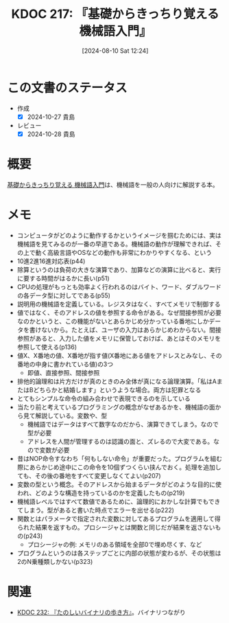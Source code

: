 :properties:
:ID: 20240810T122445
:mtime:    20241102180338
:ctime:    20241028190243
:end:
#+title:      KDOC 217: 『基礎からきっちり覚える 機械語入門』
#+date:       [2024-08-10 Sat 12:24]
#+filetags:   :book:
#+identifier: 20240810T122445

* この文書のステータス
:LOGBOOK:
CLOCK: [2024-10-05 Sat 20:14]--[2024-10-05 Sat 20:39] =>  0:25
CLOCK: [2024-10-05 Sat 19:47]--[2024-10-05 Sat 20:12] =>  0:25
CLOCK: [2024-10-05 Sat 19:15]--[2024-10-05 Sat 19:40] =>  0:25
CLOCK: [2024-10-05 Sat 17:31]--[2024-10-05 Sat 17:56] =>  0:25
CLOCK: [2024-10-05 Sat 16:54]--[2024-10-05 Sat 17:19] =>  0:25
CLOCK: [2024-10-05 Sat 15:06]--[2024-10-05 Sat 15:31] =>  0:25
CLOCK: [2024-10-05 Sat 11:11]--[2024-10-05 Sat 11:36] =>  0:25
CLOCK: [2024-09-24 Tue 17:38]--[2024-09-24 Tue 18:03] =>  0:25
CLOCK: [2024-09-22 Sun 23:49]--[2024-09-23 Mon 00:14] =>  0:25
CLOCK: [2024-09-21 Sat 16:42]--[2024-09-21 Sat 17:07] =>  0:25
CLOCK: [2024-09-21 Sat 16:12]--[2024-09-21 Sat 16:37] =>  0:25
CLOCK: [2024-09-19 Thu 21:18]--[2024-09-19 Thu 21:44] =>  0:26
CLOCK: [2024-09-19 Thu 19:47]--[2024-09-19 Thu 20:12] =>  0:25
CLOCK: [2024-09-19 Thu 19:17]--[2024-09-19 Thu 19:42] =>  0:25
CLOCK: [2024-09-19 Thu 18:42]--[2024-09-19 Thu 19:07] =>  0:25
CLOCK: [2024-09-18 Wed 23:55]--[2024-09-19 Thu 00:20] =>  0:25
CLOCK: [2024-08-11 Sun 09:34]--[2024-08-11 Sun 09:59] =>  0:25
CLOCK: [2024-08-11 Sun 00:50]--[2024-08-11 Sun 01:15] =>  0:25
CLOCK: [2024-08-10 Sat 14:36]--[2024-08-10 Sat 15:01] =>  0:25
CLOCK: [2024-08-10 Sat 12:27]--[2024-08-10 Sat 12:52] =>  0:25
:END:
- 作成
  - [X] 2024-10-27 貴島
- レビュー
  - [X] 2024-10-28 貴島

* 概要
[[https://www.amazon.co.jp/gp/product/B00JXBRF5U/ref=ppx_yo_dt_b_d_asin_title_351_o00?ie=UTF8&psc=1][基礎からきっちり覚える 機械語入門]]は、機械語を一般の人向けに解説する本。
* メモ
- コンピュータがどのように動作するかというイメージを掴むためには、実は機械語を見てみるのが一番の早道である。機械語の動作が理解できれば、その上で動く高級言語やOSなどの動作も非常にわかりやすくなる、という
- 10進2進16進対応表(p44)
- 除算というのは負荷の大きな演算であり、加算などの演算に比べると、実行に要する時間がはるかに長い(p51)
- CPUの処理がもっとも効率よく行われるのはバイト、ワード、ダブルワードの各データ型に対してである(p55)
- 説明用の機械語を定義している。レジスタはなく、すべてメモリで制御する
- 値ではなく、そのアドレスの値を参照する命令がある。なぜ間接参照が必要なのかというと、この機能がないとあらかじめ分かっている番地にしかデータを書けないから。たとえば、ユーザの入力はあらかじめわからない。間接参照があると、入力した値をメモリに保管しておけば、あとはそのメモリを参照して使える(p136)
- 値X、X番地の値、X番地が指す値(X番地にある値をアドレスとみなし、その番地の中身に書かれている値)の3つ
  - 即値、直接参照、間接参照
- 排他的論理和は片方だけが真のときのみ全体が真になる論理演算。「私はAまたはBどちらかと結婚します」というような場合。両方は犯罪となる
- とてもシンプルな命令の組み合わせで表現できるのを示している
- 当たり前と考えているプログラミングの概念がなぜあるかを、機械語の面から見て解説している。変数や、型
  - 機械語ではデータはすべて数字なのだから、演算できてしまう。なので型が必要
  - アドレスを人間が管理するのは認識の面と、ズレるので大変である。なので変数が必要
- 昔はNOP命令すなわち「何もしない命令」が重要だった。プログラムを組む際にあらかじめ途中にこの命令を10個ずつくらい挟んでおく。処理を追加しても、その後の番地をすべて変更しなくてよい(p207)
- 変数の型という概念。そのアドレスから始まるデータがどのような目的に使われ、どのような構造を持っているのかを定義したもの(p219)
- 機械語レベルではすべて数値であるために、論理的におかしな計算でもできてしまう。型があると書いた時点でエラーを出せる(p222)
- 関数とはパラメータで指定された変数に対してあるプログラムを適用して得られた結果を返すもの。プロシージャとは関数と同じだが結果を返さないもの(p243)
  - プロシージャの例: メモリのある領域を全部0で埋め尽くす、など
- プログラムというのは各ステップごとに内部の状態が変わるが、その状態は2のN乗種類しかない(p323)

* 関連
- [[id:20240831T112344][KDOC 232: 『たのしいバイナリの歩き方』]]。バイナリつながり
